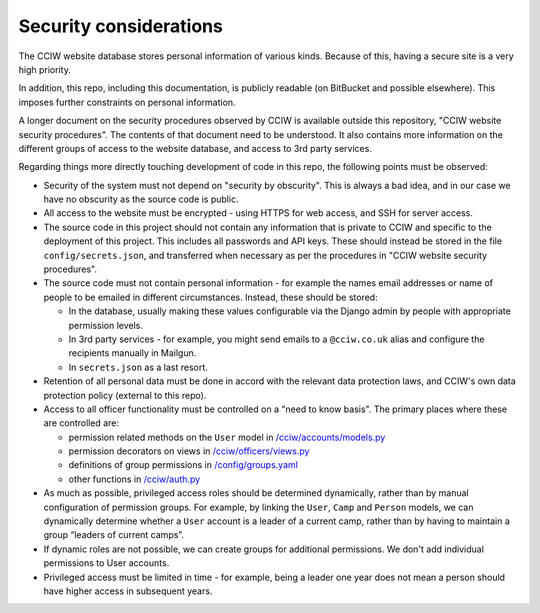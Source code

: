 Security considerations
=======================

The CCIW website database stores personal information of various kinds. Because
of this, having a secure site is a very high priority.

In addition, this repo, including this documentation, is publicly readable (on
BitBucket and possible elsewhere). This imposes further constraints on personal
information.

A longer document on the security procedures observed by CCIW is available
outside this repository, "CCIW website security procedures". The contents of
that document need to be understood. It also contains more information on the
different groups of access to the website database, and access to 3rd party
services.

Regarding things more directly touching development of code in this repo, the
following points must be observed:

* Security of the system must not depend on "security by obscurity". This is
  always a bad idea, and in our case we have no obscurity as the source code is
  public.

* All access to the website must be encrypted - using HTTPS for web access,
  and SSH for server access.

* The source code in this project should not contain any information that is
  private to CCIW and specific to the deployment of this project. This includes
  all passwords and API keys. These should instead be stored in the file
  ``config/secrets.json``, and transferred when necessary as per the procedures
  in "CCIW website security procedures".

* The source code must not contain personal information - for example the names
  email addresses or name of people to be emailed in different circumstances.
  Instead, these should be stored:

  * In the database, usually making these values configurable via the Django admin
    by people with appropriate permission levels.

  * In 3rd party services - for example, you might send emails to a
    ``@cciw.co.uk`` alias and configure the recipients manually in Mailgun.

  * In ``secrets.json`` as a last resort.

* Retention of all personal data must be done in accord with the relevant data
  protection laws, and CCIW's own data protection policy (external to this
  repo).

* Access to all officer functionality must be controlled on a "need to know
  basis". The primary places where these are controlled are:

  * permission related methods on the ``User`` model in `</cciw/accounts/models.py>`_
  * permission decorators on views in `</cciw/officers/views.py>`_
  * definitions of group permissions in `</config/groups.yaml>`_
  * other functions in `</cciw/auth.py>`_

* As much as possible, privileged access roles should be determined dynamically,
  rather than by manual configuration of permission groups. For example, by linking
  the ``User``, ``Camp`` and ``Person`` models, we can dynamically determine
  whether a ``User`` account is a leader of a current camp, rather than by
  having to maintain a group “leaders of current camps”.

* If dynamic roles are not possible, we can create groups for additional
  permissions. We don't add individual permissions to User accounts.

* Privileged access must be limited in time - for example, being a leader one
  year does not mean a person should have higher access in subsequent years.
